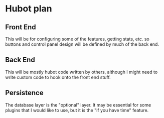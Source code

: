 * Hubot plan

** Front End
   This will be for configuring some of the features, getting stats, etc.
   so buttons and control panel design will be defined by much of the back end.
** Back End
   This will be mostly hubot code written by others, 
    although I might need to write custom code to hook onto the front end stuff.
** Persistence
   The database layer is the "optional" layer.  
    It may be essential for some plugins that I would like to use, but it is the
    "if you have time" feature.
